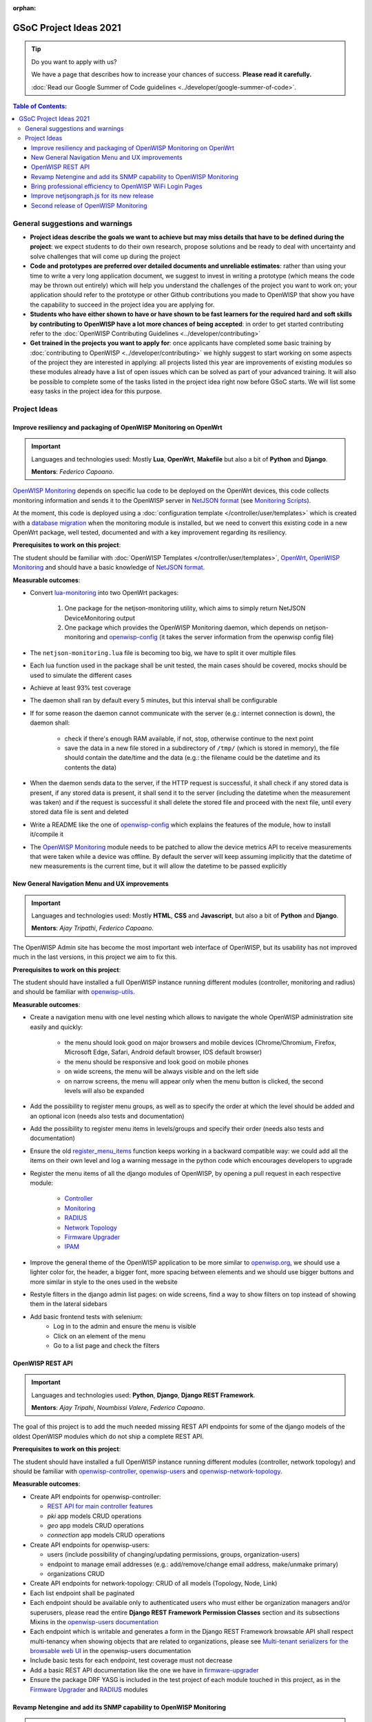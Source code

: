 :orphan:

GSoC Project Ideas 2021
=======================

.. tip::

    Do you want to apply with us?

    We have a page that describes how to increase your chances of success.
    **Please read it carefully.**

    :doc:`Read our Google Summer of Code guidelines
    <../developer/google-summer-of-code>`.

.. contents:: **Table of Contents**:
    :backlinks: none
    :depth: 3

General suggestions and warnings
--------------------------------

- **Project ideas describe the goals we want to achieve but may miss
  details that have to be defined during the project**: we expect students
  to do their own research, propose solutions and be ready to deal with
  uncertainty and solve challenges that will come up during the project
- **Code and prototypes are preferred over detailed documents and
  unreliable estimates**: rather than using your time to write a very long
  application document, we suggest to invest in writing a prototype (which
  means the code may be thrown out entirely) which will help you
  understand the challenges of the project you want to work on; your
  application should refer to the prototype or other Github contributions
  you made to OpenWISP that show you have the capability to succeed in the
  project idea you are applying for.
- **Students who have either shown to have or have shown to be fast
  learners for the required hard and soft skills by contributing to
  OpenWISP have a lot more chances of being accepted**: in order to get
  started contributing refer to the :doc:`OpenWISP Contributing Guidelines
  <../developer/contributing>`
- **Get trained in the projects you want to apply for**: once applicants
  have completed some basic training by :doc:`contributing to OpenWISP
  <../developer/contributing>` we highly suggest to start working on some
  aspects of the project they are interested in applying: all projects
  listed this year are improvements of existing modules so these modules
  already have a list of open issues which can be solved as part of your
  advanced training. It will also be possible to complete some of the
  tasks listed in the project idea right now before GSoC starts. We will
  list some easy tasks in the project idea for this purpose.

Project Ideas
-------------

Improve resiliency and packaging of OpenWISP Monitoring on OpenWrt
~~~~~~~~~~~~~~~~~~~~~~~~~~~~~~~~~~~~~~~~~~~~~~~~~~~~~~~~~~~~~~~~~~

.. important::

    Languages and technologies used: Mostly **Lua**, **OpenWrt**,
    **Makefile** but also a bit of **Python** and **Django**.

    **Mentors**: *Federico Capoano*.

`OpenWISP Monitoring
<https://github.com/openwisp/openwisp-monitoring#openwisp-monitoring>`_
depends on specific lua code to be deployed on the OpenWrt devices, this
code collects monitoring information and sends it to the OpenWISP server
in `NetJSON format <https://netjson.org/>`_ (see `Monitoring Scripts
<https://github.com/openwisp/openwisp-monitoring#monitoring-scripts>`_).

At the moment, this code is deployed using a :doc:`configuration template
</controller/user/templates>` which is created with a `database migration
<https://github.com/openwisp/openwisp-monitoring/blob/ee2271be25649c4c262e8eaf76b6fdc5d5d002ca/openwisp_monitoring/device/migrations/0002_create_template.py>`_
when the monitoring module is installed, but we need to convert this
existing code in a new OpenWrt package, well tested, documented and with a
key improvement regarding its resiliency.

**Prerequisites to work on this project**:

The student should be familiar with :doc:`OpenWISP Templates
</controller/user/templates>`, `OpenWrt <https://openwrt.org>`_, `OpenWISP
Monitoring
<https://github.com/openwisp/openwisp-monitoring#openwisp-monitoring>`__
and should have a basic knowledge of `NetJSON format
<https://netjson.org/>`_.

**Measurable outcomes**:

- Convert `lua-monitoring <https://github.com/openwisp/lua-monitoring>`_
  into two OpenWrt packages:

      1. One package for the netjson-monitoring utility, which aims to
         simply return NetJSON DeviceMonitoring output
      2. One package which provides the OpenWISP Monitoring daemon, which
         depends on netjson-monitoring and `openwisp-config
         <https://github.com/openwisp/openwisp-config>`_ (it takes the
         server information from the openwisp config file)

- The ``netjson-monitoring.lua`` file is becoming too big, we have to
  split it over multiple files
- Each lua function used in the package shall be unit tested, the main
  cases should be covered, mocks should be used to simulate the different
  cases
- Achieve at least 93% test coverage
- The daemon shall ran by default every 5 minutes, but this interval shall
  be configurable
- If for some reason the daemon cannot communicate with the server (e.g.:
  internet connection is down), the daemon shall:

      - check if there's enough RAM available, if not, stop, otherwise
        continue to the next point
      - save the data in a new file stored in a subdirectory of ``/tmp/``
        (which is stored in memory), the file should contain the date/time
        and the data (e.g.: the filename could be the datetime and its
        contents the data)

- When the daemon sends data to the server, if the HTTP request is
  successful, it shall check if any stored data is present, if any stored
  data is present, it shall send it to the server (including the datetime
  when the measurement was taken) and if the request is successful it
  shall delete the stored file and proceed with the next file, until every
  stored data file is sent and deleted
- Write a README like the one of `openwisp-config
  <https://github.com/openwisp/openwisp-config>`_ which explains the
  features of the module, how to install it/compile it
- The `OpenWISP Monitoring
  <https://github.com/openwisp/openwisp-monitoring#openwisp-monitoring>`_
  module needs to be patched to allow the device metrics API to receive
  measurements that were taken while a device was offline. By default the
  server will keep assuming implicitly that the datetime of new
  measurements is the current time, but it will allow the datetime to be
  passed explicitly

New General Navigation Menu and UX improvements
~~~~~~~~~~~~~~~~~~~~~~~~~~~~~~~~~~~~~~~~~~~~~~~

.. important::

    Languages and technologies used: Mostly **HTML**, **CSS** and
    **Javascript**, but also a bit of **Python** and **Django**.

    **Mentors**: *Ajay Tripathi*, *Federico Capoano*.

The OpenWISP Admin site has become the most important web interface of
OpenWISP, but its usability has not improved much in the last versions, in
this project we aim to fix this.

**Prerequisites to work on this project**:

The student should have installed a full OpenWISP instance running
different modules (controller, monitoring and radius) and should be
familiar with `openwisp-utils
<https://github.com/openwisp/openwisp-utils>`_.

**Measurable outcomes**:

- Create a navigation menu with one level nesting which allows to navigate
  the whole OpenWISP administration site easily and quickly:

      - the menu should look good on major browsers and mobile devices
        (Chrome/Chromium, Firefox, Microsoft Edge, Safari, Android default
        browser, IOS default browser)
      - the menu should be responsive and look good on mobile phones
      - on wide screens, the menu will be always visible and on the left
        side
      - on narrow screens, the menu will appear only when the menu button
        is clicked, the second levels will also be expanded

- Add the possibility to register menu groups, as well as to specify the
  order at which the level should be added and an optional icon (needs
  also tests and documentation)
- Add the possibility to register menu items in levels/groups and specify
  their order (needs also tests and documentation)
- Ensure the old `register_menu_items
  <https://github.com/openwisp/openwisp-utils#openwisp-utils-utils-register-menu-items>`_
  function keeps working in a backward compatible way: we could add all
  the items on their own level and log a warning message in the python
  code which encourages developers to upgrade
- Register the menu items of all the django modules of OpenWISP, by
  opening a pull request in each respective module:

      - `Controller <https://github.com/openwisp/openwisp-controller>`_
      - `Monitoring <https://github.com/openwisp/openwisp-monitoring>`_
      - `RADIUS <https://github.com/openwisp/openwisp-radius>`_
      - `Network Topology
        <https://github.com/openwisp/openwisp-network-topology>`_
      - `Firmware Upgrader
        <https://github.com/openwisp/openwisp-firmware-upgrader>`_
      - `IPAM <https://github.com/openwisp/openwisp-ipam>`_

- Improve the general theme of the OpenWISP application to be more similar
  to `openwisp.org <https://openwisp.org>`_, we should use a lighter color
  for, the header, a bigger font, more spacing between elements and we
  should use bigger buttons and more similar in style to the ones used in
  the website
- Restyle filters in the django admin list pages: on wide screens, find a
  way to show filters on top instead of showing them in the lateral
  sidebars
- Add basic frontend tests with selenium:
      - Log in to the admin and ensure the menu is visible
      - Click on an element of the menu
      - Go to a list page and check the filters

OpenWISP REST API
~~~~~~~~~~~~~~~~~

.. important::

    Languages and technologies used: **Python**, **Django**, **Django REST
    Framework**.

    **Mentors**: *Ajay Tripahi*, *Noumbissi Valere*, *Federico Capoano*.

The goal of this project is to add the much needed missing REST API
endpoints for some of the django models of the oldest OpenWISP modules
which do not ship a complete REST API.

**Prerequisites to work on this project**:

The student should have installed a full OpenWISP instance running
different modules (controller, network topology) and should be familiar
with `openwisp-controller
<https://github.com/openwisp/openwisp-controller>`_, `openwisp-users
<https://github.com/openwisp/openwisp-users>`_ and
`openwisp-network-topology
<https://github.com/openwisp/openwisp-network-topology>`_.

**Measurable outcomes**:

- Create API endpoints for openwisp-controller:

  - `REST API for main controller features
    <https://github.com/openwisp/openwisp-controller/issues/379>`_
  - *pki* app models CRUD operations
  - *geo* app models CRUD operations
  - *connection* app models CRUD operations

- Create API endpoints for openwisp-users:

  - users (include possibility of changing/updating permissions, groups,
    organization-users)
  - endpoint to manage email addresses (e.g.: add/remove/change email
    address, make/unmake primary)
  - organizations CRUD

- Create API endpoints for network-topology: CRUD of all models (Topology,
  Node, Link)
- Each list endpoint shall be paginated
- Each endpoint should be available only to authenticated users who must
  either be organization managers and/or superusers, please read the
  entire **Django REST Framework Permission Classes** section and its
  subsections Mixins in the `openwisp-users documentation
  <https://github.com/openwisp/openwisp-users#django-rest-framework-permission-classes>`_
- Each endpoint which is writable and generates a form in the Django REST
  Framework browsable API shall respect multi-tenancy when showing objects
  that are related to organizations, please see `Multi-tenant serializers
  for the browsable web UI
  <https://github.com/openwisp/openwisp-users#multi-tenant-serializers-for-the-browsable-web-ui>`_
  in the openwisp-users documentation
- Include basic tests for each endpoint, test coverage must not decrease
- Add a basic REST API documentation like the one we have in
  `firmware-upgrader
  <https://github.com/openwisp/openwisp-firmware-upgrader#rest-api>`_
- Ensure the package DRF YASG is included in the test project of each
  module touched in this project, as in the `Firmware Upgrader
  <https://github.com/openwisp/openwisp-firmware-upgrader>`_ and `RADIUS
  <https://github.com/openwisp/openwisp-radius>`_ modules

Revamp Netengine and add its SNMP capability to OpenWISP Monitoring
~~~~~~~~~~~~~~~~~~~~~~~~~~~~~~~~~~~~~~~~~~~~~~~~~~~~~~~~~~~~~~~~~~~

.. important::

    Languages and technologies used: **Python**, **Django**.

    **Mentors**: *Gagan Deep*, *Federico Capoano*.

The goal of this project is to add support for SNMP (Simple Network
Management Protocol) to OpenWISP Monitoring by using `netengine
<https://github.com/openwisp/netengine>`_ a python library which aims to
make easy to access monitoring information via different protocols.

We do not need to maintain backward compatibility at this stage, we have
the freedom to change the library how we think is best.

**Prerequisites to work on this project**:

The student should be familiar with `OpenWISP Monitoring
<https://github.com/openwisp/openwisp-monitoring#openwisp-monitoring>`__
and should have a basic knowledge of `NetJSON format
<https://netjson.org/>`_ and SNMP.

**Measurable outcomes**:

- Revamp the OpenWrt backend of `netengine
  <https://github.com/openwisp/netengine>`__, making it compliant with
  `NetJSON DeviceMonitoring specification
  <https://netjson.org/rfc.html#rfc.section.6>`_
- Revamp the backend for Ubiquiti making it compliant with *NetJSON
  DeviceMonitoring* as well (we will either buy one hardware model for the
  student or leave one connected to a VPN)
- Update the unit tests to reflect the changes, ensure all tests pass
- Change tests to use mocks (``unittest.mock``): the tests right now
  require the physical devices to be run, this is bad: we need to create
  mocks that allow us to run the tests without the physical devices
- Port code to python >= 3.7
- Create a test build on github actions
- Update docs to reflect the changes introduced in this project
- Remove any code not being used anymore by the new implementation
- Ensure the test coverage stays above 95%
- Modify `OpenWISP Controller
  <https://github.com/openwisp/openwisp-controller>`__ to allow setting
  the management IP from the web UI
- Add an SNMP check in `OpenWISP Monitoring
  <https://github.com/openwisp/openwisp-monitoring>`__ that pulls the
  monitoring information and creates the device status and charts

Bring professional efficiency to OpenWISP WiFi Login Pages
~~~~~~~~~~~~~~~~~~~~~~~~~~~~~~~~~~~~~~~~~~~~~~~~~~~~~~~~~~

.. important::

    Languages and technologies used: **Javascript**, **React JS**,
    **NodeJS**, **HTML**, **CSS**.

    **Mentors**: *Noumbissi Valere*, *Federico Capoano*.

The goal of this project is to improve `OpenWISP WiFi Login Pages
<https://github.com/openwisp/openwisp-wifi-login-pages>`__ by reducing
boilerplate code, reduce the amount of configuration lines in the
configuration files, improve test coverage and make the code more robust.

**Prerequisites to work on this project**:

The student should be familiar with `OpenWISP WiFi Login Pages
<https://github.com/openwisp/openwisp-wifi-login-pages>`__, `OpenWISP
RADIUS <https://github.com/openwisp/openwisp-radius>`__ and should be
proficient with Javascript, React JS, NodeJS, HTML and CSS.

**Measurable outcomes**:

- Implement gettext like translations: right now translations have to be
  defined in the configuration file of each organization, repeating the
  same text over and over, we should avoid this and store the translations
  in a central place;

  However, being able to customize the text for each organization is a
  great feature and should still be possible if needed

- Avoid having to repeat the whole configuration options: right now the
  configuration of each organization contains a lot of boilerplate. We
  shall introduce default configurations and ensure the application works
  also when the configuration file of a specific organization misses a
  piece of configuration.

  When the ability of removing specific sections or fields is needed,
  right now we resorted to deleting the specific part of the
  configuration, but once we introduce this change we will have to ensure
  the configuration options that would have been removed can be set to
  ``null`` to obtain the same result

- Rename the directory ``org-configurations`` to ``config``, rename
  ``{slug}-configuration.yml`` to ``{slug}.yml``, ensure backward
  compatibility is maintained
- Implement `server side logging
  <https://github.com/openwisp/openwisp-wifi-login-pages/issues/82>`_ with
  a standard logger
- Implement `reusable token validation logic
  <https://github.com/openwisp/openwisp-wifi-login-pages/issues/100>`_
- Increase test coverage to 95%
- Implement basic browser testing with selenium for the following
  features:

      - sign up success
      - sign up failure (validation error)
      - login success
      - login failure
      - status

Improve netjsongraph.js for its new release
~~~~~~~~~~~~~~~~~~~~~~~~~~~~~~~~~~~~~~~~~~~

.. important::

    Languages and technologies used: **Javascript**, **NodeJS**, **HTML**,
    **CSS**

    **Mentors**: *Federico Capoano*.

The goal of this project is to improve the new version of the
netjsongraph.js visualization library, which is has not been released yet
and is available in the `gsoc2019 branch of netjsongraph.js on github
<https://github.com/openwisp/netjsongraph.js/tree/gsoc2019>`_.

**Prerequisites to work on this project**:

The student should be familiar with `OpenWISP Network Topology
<https://github.com/openwisp/openwisp-network-topology>`__ and should be
proficient with Javascript, React JS, NodeJS, HTML and CSS.

**Measurable outcomes**:

- We want to make the geographic map feature and the logical map feature
  more similar to `MeshViewer <https://github.com/ffrgb/meshviewer>`_, see
  the screenshots below for reference, you can find a demo of this
  application in the repository just linked.

.. image:: ../images/gsoc/ideas/mesh-viewer-map-view.png

.. image:: ../images/gsoc/ideas/mesh-viewer-logic-view.png

- Fix zoom animation: when the map is zoomed, there's a delay between the
  zoom of the map and the repositioning of the elements which looks pretty
  weird
- Add a clustering feature to the geographic map: when there are multiple
  overlapping elements group them as one cluster:

      - the cluster shall expand when it's hovered with the mouse
      - the cluster shall expand when the map zoom increases
      - the cluster may behave differently if the nodes have links to
        other nodes, a solution which works well aesthetically should be
        found

- Test the library on narrow screens and ensure quirks are fixed
- Add support for loading map data using GeoJSON
- Allow loading more than 1000 devices by using pagination, load max 10K
  points by default (e.g.: ``maxPointsFetched``), make this max value
  configurable
- When more points are present than the configured ``maxPointsFetched``
  value, if the map is zoomed more than a specific level (which shall also
  be configurable and have a good default), load more data from the API by
  specifying geographic extent, implement a mocking server for this
  feature on the server side
- Update `OpenWISP Network Topology
  <https://github.com/openwisp/openwisp-network-topology>`__ to use the
  new version of this library
- Modify `OpenWISP Network Topology
  <https://github.com/openwisp/openwisp-network-topology>`__ to provide
  `real time updates
  <https://github.com/openwisp/netjsongraph.js/tree/gsoc2019#realtime-update>`_
- Change the code of `OpenWISP Monitoring
  <https://github.com/openwisp/openwisp-monitoring>`__ so that the map
  dashboard is implemented using this library instead of using its own
  custom implementation

Keep in mind the underlying visualization library can be changed if
needed.

Second release of OpenWISP Monitoring
~~~~~~~~~~~~~~~~~~~~~~~~~~~~~~~~~~~~~

.. important::

    Languages and technologies used: **Python**, **Django**.

    **Mentors**: *Gagan Deep*, *Federico Capoano*.

The goal of this project is to improve OpenWISP Monitoring by working on
features and changes that have been noted down during the last year of
usage of this module.

**Prerequisites to work on this project**:

The student should be familiar with :doc:`OpenWISP Templates
</controller/user/templates>`, `OpenWrt <https://openwrt.org>`_, `OpenWISP
Monitoring
<https://github.com/openwisp/openwisp-monitoring#openwisp-monitoring>`__
and should have a basic knowledge of `NetJSON format
<https://netjson.org/>`_.

**Measurable outcomes**:

See the `OpenWISP Monitoring 0.2 Release Milestone on Github
<https://github.com/openwisp/openwisp-monitoring/milestone/2>`_.
